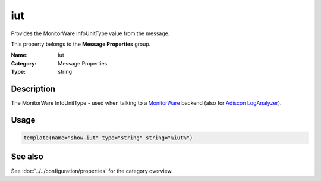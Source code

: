 .. _prop-message-iut:
.. _properties.message.iut:

iut
===

.. index::
   single: properties; iut
   single: iut

.. summary-start

Provides the MonitorWare InfoUnitType value from the message.

.. summary-end

This property belongs to the **Message Properties** group.

:Name: iut
:Category: Message Properties
:Type: string

Description
-----------
The MonitorWare InfoUnitType - used when talking to a
`MonitorWare <https://www.monitorware.com>`_ backend (also for
`Adiscon LogAnalyzer <https://loganalyzer.adiscon.com/>`_).

Usage
-----
.. _properties.message.iut-usage:

.. code-block:: rsyslog

   template(name="show-iut" type="string" string="%iut%")

See also
--------
See :doc:`../../configuration/properties` for the category overview.
